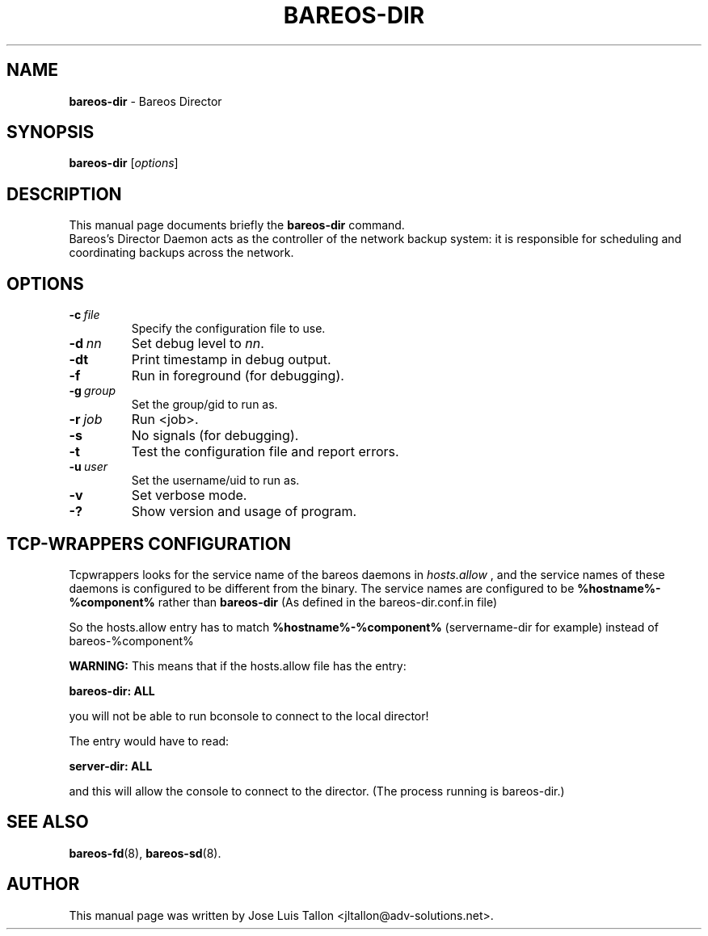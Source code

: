 .\"                                      Hey, EMACS: -*- nroff -*-
.\" First parameter, NAME, should be all caps
.\" Second parameter, SECTION, should be 1-8, maybe w/ subsection
.\" other parameters are allowed: see man(7), man(1)
.TH BAREOS\-DIR 8 "6 December 2009" "Kern Sibbald" "Backup Archiving REcovery Open Sourced"
.\" Please adjust this date whenever revising the manpage.
.\"
.SH NAME
.B bareos\-dir
\- Bareos Director
.SH SYNOPSIS
.B bareos\-dir
.RI [ options ]
.br
.SH DESCRIPTION
This manual page documents briefly the
.B bareos\-dir
command.
.br
Bareos's Director Daemon acts as the controller of the
network backup system: it is responsible for scheduling and
coordinating backups across the network.
.SH OPTIONS
.TP
.BI \-c\  file
Specify the configuration file to use.
.TP
.BI \-d\  nn
Set debug level to \fInn\fP.
.TP
.BI \-dt
Print timestamp in debug output.
.TP
.BI \-f
Run in foreground (for debugging).
.TP
.BI \-g\  group
Set the group/gid to run as.
.TP
.BI \-r\  job
Run <job>.
.TP
.BI \-s
No signals (for debugging).
.TP
.B \-t
Test the configuration file and report errors.
.TP
.BI \-u\  user
Set the username/uid to run as.
.TP
.BI \-v
Set verbose mode.
.TP
.BI \-?
Show version and usage of program.
.SH TCP-WRAPPERS CONFIGURATION
Tcpwrappers looks for the service name of the bareos daemons in
.I hosts.allow
, and the service names of these daemons is configured to be different from the
binary.
The service names are configured to be
.B %hostname%-%component%
rather than
.B bareos-dir
(As defined in the bareos-dir.conf.in file)


So the hosts.allow entry has to match
.B %hostname%-%component%
(servername-dir for example) instead of bareos-%component%

.B WARNING:
This means that if the hosts.allow file has the entry:

.B bareos-dir: ALL

you will not be able to run bconsole to connect to the local director!

The entry would have to read:

.B server-dir: ALL

and this will allow the console to connect to the director.
(The process running is bareos-dir.)
.SH SEE ALSO
.BR bareos-fd (8),
.BR bareos-sd (8).

.SH AUTHOR
This manual page was written by Jose Luis Tallon
.nh
<jltallon@adv\-solutions.net>.
